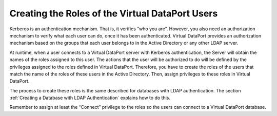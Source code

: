 ================================================
Creating the Roles of the Virtual DataPort Users
================================================

Kerberos is an authentication mechanism. That is, it verifies “who you
are”. However, you also need an authorization mechanism to verify what
each user can do, once it has been authenticated. Virtual DataPort
provides an authorization mechanism based on the groups that each user
belongs to in the Active Directory or any other LDAP server.

At runtime, when a user connects to a Virtual DataPort server with
Kerberos authentication, the Server will obtain the names of the roles
assigned to this user. The actions that the user will be authorized to
do will be defined by the privileges assigned to the roles defined in
Virtual DataPort. Therefore, you have to create the roles of the users
that match the name of the roles of these users in the Active Directory.
Then, assign privileges to these roles in Virtual DataPort.

The process to create these roles is the same described for databases
with LDAP authentication. The section :ref:`Creating a Database with LDAP
Authentication` explains how to do this.

Remember to assign at least the “Connect” privilege to the roles so the
users can connect to a Virtual DataPort database.

